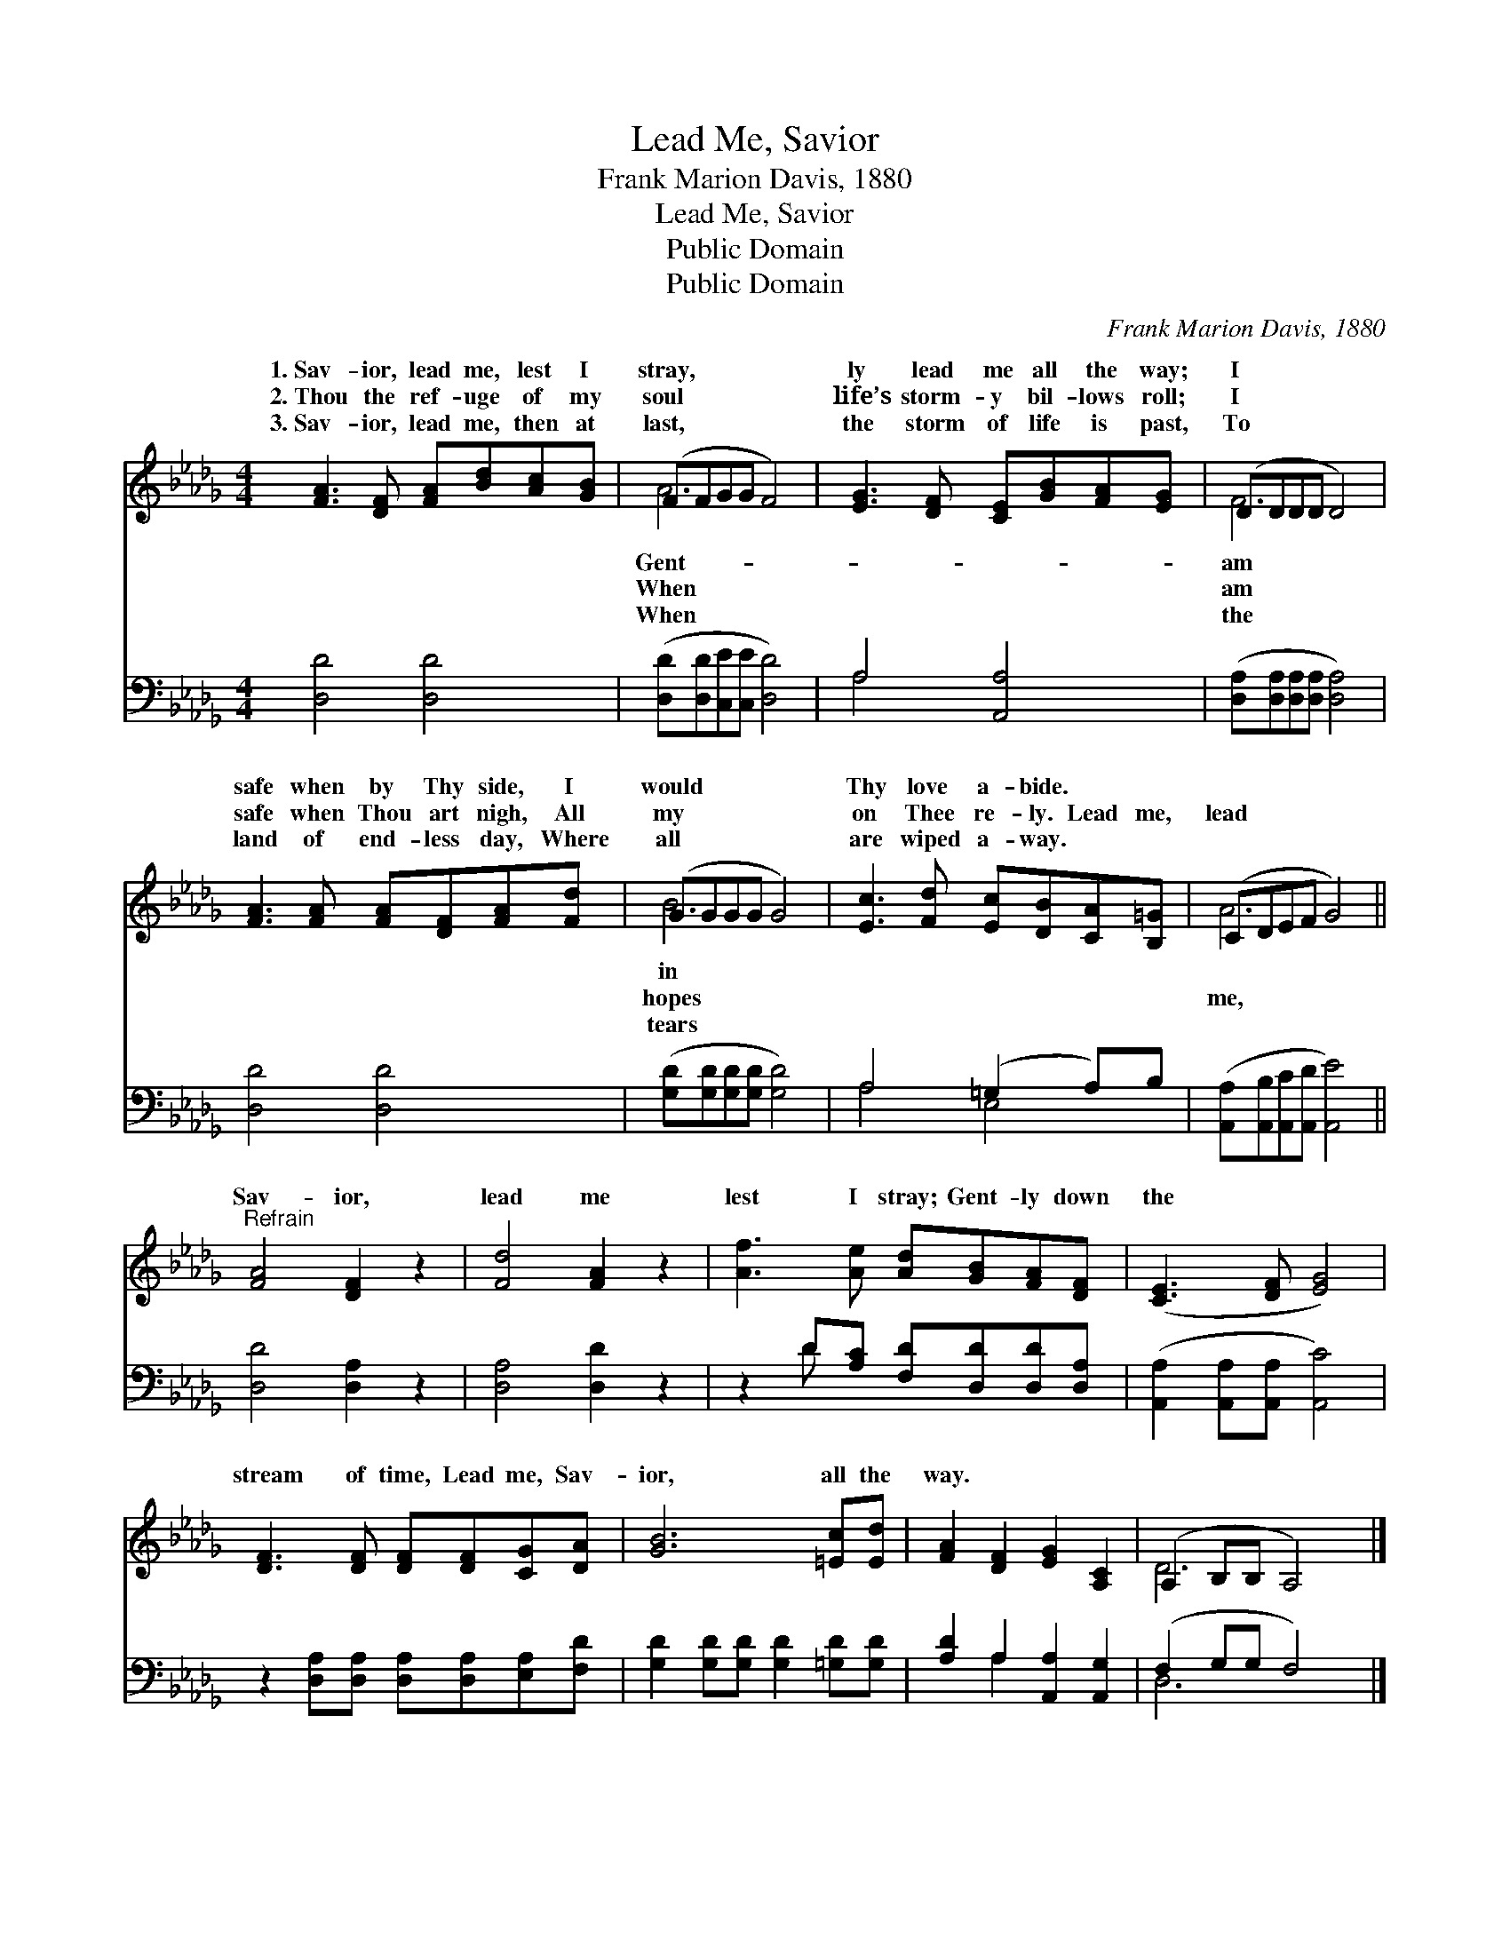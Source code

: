 X:1
T:Lead Me, Savior
T:Frank Marion Davis, 1880
T:Lead Me, Savior
T:Public Domain
T:Public Domain
C:Frank Marion Davis, 1880
Z:Public Domain
%%score ( 1 2 ) ( 3 4 )
L:1/8
M:4/4
K:Db
V:1 treble 
V:2 treble 
V:3 bass 
V:4 bass 
V:1
 [FA]3 [DF] [FA][Bd][Ac][GB] | (FFGG F4) | [EG]3 [DF] [CE][GB][FA][EG] | (DDDD D4) | %4
w: 1.~Sav- ior, lead me, lest I|stray, * * * *|ly lead me all the way;|I * * * *|
w: 2.~Thou the ref- uge of my|soul * * * *|life’s storm- y bil- lows roll;|I * * * *|
w: 3.~Sav- ior, lead me, then at|last, * * * *|the storm of life is past,|To * * * *|
 [FA]3 [FA] [FA][DF][FA][Fd] | (GGGG G4) | [Ec]3 [Fd] [Ec][DB][CA][B,=G] | (CDEF G4) || %8
w: safe when by Thy side, I|would * * * *|Thy love a- bide. * *||
w: safe when Thou art nigh, All|my * * * *|on Thee re- ly. Lead me,|lead * * * *|
w: land of end- less day, Where|all * * * *|are wiped a- way. * *||
"^Refrain" [FA]4 [DF]2 z2 | [Fd]4 [FA]2 z2 | [Af]3 [Ae] [Ad][GB][FA][DF] | ([CE]3 [DF] [EG]4) | %12
w: ||||
w: Sav- ior,|lead me|lest I stray; Gent- ly down|the * *|
w: ||||
 [DF]3 [DF] [DF][DF][CG][DA] | [GB]6 [=Ec][Ed] | [FA]2 [DF]2 [EG]2 [A,C]2 | (A,2 B,B, A,4) |] %16
w: ||||
w: stream of time, Lead me, Sav-|ior, all the|way. * * *||
w: ||||
V:2
 x8 | A6 x2 | x8 | F6 x2 | x8 | B6 x2 | x8 | A6 x2 || x8 | x8 | x8 | x8 | x8 | x8 | x8 | D6 x2 |] %16
w: |Gent-||am||in|||||||||||
w: |When||am||hopes||me,|||||||||
w: |When||the||tears|||||||||||
V:3
 [D,D]4 [D,D]4 | ([D,D][D,D][C,E][C,E] [D,D]4) | A,4 [A,,A,]4 | %3
 ([D,A,][D,A,][D,A,][D,A,] [D,A,]4) | [D,D]4 [D,D]4 | ([G,D][G,D][G,D][G,D] [G,D]4) | %6
 A,4 (=G,2 A,)B, | ([A,,A,][A,,B,][A,,C][A,,D] [A,,E]4) || [D,D]4 [D,A,]2 z2 | [D,A,]4 [D,D]2 z2 | %10
 z2 D[A,C] [F,D][D,D][D,D][D,A,] | ([A,,A,]2 [A,,A,][A,,A,] [A,,C]4) | %12
 z2 [D,A,][D,A,] [D,A,][D,A,][E,A,][F,D] | [G,D]2 [G,D][G,D] [G,D]2 [=G,D][G,D] | %14
 [A,D]2 A,2 [A,,A,]2 [A,,G,]2 | (F,2 G,G, F,4) |] %16
V:4
 x8 | x8 | A,4 x4 | x8 | x8 | x8 | A,4 E,4 | x8 || x8 | x8 | x2 D x5 | x8 | x8 | x8 | x2 A,2 x4 | %15
 D,6 x2 |] %16

